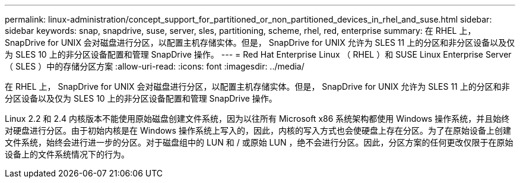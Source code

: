 ---
permalink: linux-administration/concept_support_for_partitioned_or_non_partitioned_devices_in_rhel_and_suse.html 
sidebar: sidebar 
keywords: snap, snapdrive, suse, server, sles, partitioning, scheme, rhel, red, enterprise 
summary: 在 RHEL 上， SnapDrive for UNIX 会对磁盘进行分区，以配置主机存储实体。但是， SnapDrive for UNIX 允许为 SLES 11 上的分区和非分区设备以及仅为 SLES 10 上的非分区设备配置和管理 SnapDrive 操作。 
---
= Red Hat Enterprise Linux （ RHEL ）和 SUSE Linux Enterprise Server （ SLES ）中的存储分区方案
:allow-uri-read: 
:icons: font
:imagesdir: ../media/


[role="lead"]
在 RHEL 上， SnapDrive for UNIX 会对磁盘进行分区，以配置主机存储实体。但是， SnapDrive for UNIX 允许为 SLES 11 上的分区和非分区设备以及仅为 SLES 10 上的非分区设备配置和管理 SnapDrive 操作。

Linux 2.2 和 2.4 内核版本不能使用原始磁盘创建文件系统，因为以往所有 Microsoft x86 系统架构都使用 Windows 操作系统，并且始终对硬盘进行分区。由于初始内核是在 Windows 操作系统上写入的，因此，内核的写入方式也会使硬盘上存在分区。为了在原始设备上创建文件系统，始终会进行进一步的分区。对于磁盘组中的 LUN 和 / 或原始 LUN ，绝不会进行分区。因此，分区方案的任何更改仅限于在原始设备上的文件系统情况下的行为。
